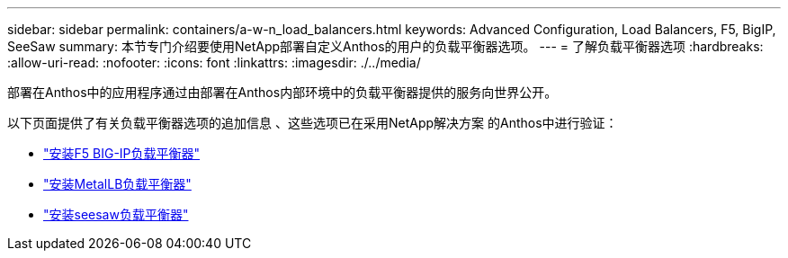 ---
sidebar: sidebar 
permalink: containers/a-w-n_load_balancers.html 
keywords: Advanced Configuration, Load Balancers, F5, BigIP, SeeSaw 
summary: 本节专门介绍要使用NetApp部署自定义Anthos的用户的负载平衡器选项。 
---
= 了解负载平衡器选项
:hardbreaks:
:allow-uri-read: 
:nofooter: 
:icons: font
:linkattrs: 
:imagesdir: ./../media/


[role="lead"]
部署在Anthos中的应用程序通过由部署在Anthos内部环境中的负载平衡器提供的服务向世界公开。

以下页面提供了有关负载平衡器选项的追加信息 、这些选项已在采用NetApp解决方案 的Anthos中进行验证：

* link:a-w-n_LB_F5BigIP.html["安装F5 BIG-IP负载平衡器"]
* link:a-w-n_LB_MetalLB.html["安装MetalLB负载平衡器"]
* link:a-w-n_LB_SeeSaw.html["安装seesaw负载平衡器"]


